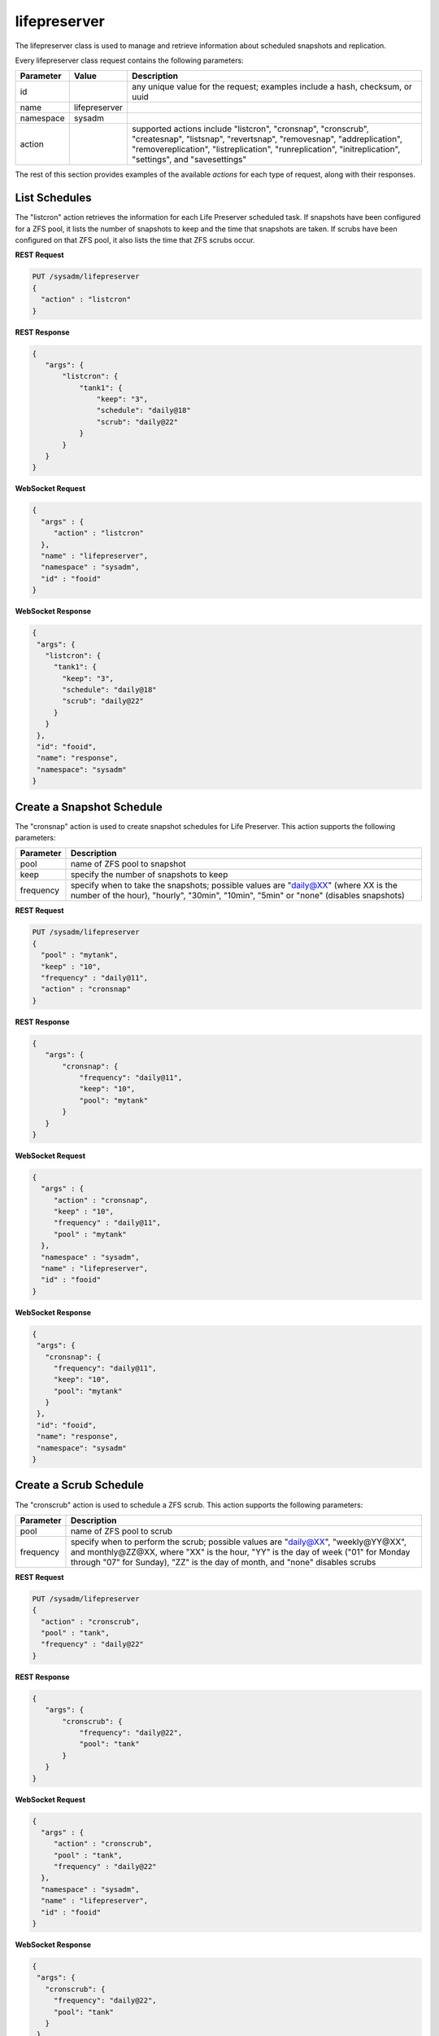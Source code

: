 .. _lifepreserver:

lifepreserver
*************

The lifepreserver class is used to manage and retrieve information about
scheduled snapshots and replication.

Every lifepreserver class request contains the following parameters:

+---------------------------------+---------------+----------------------------------------------------------------------------------------------------------------------+
| **Parameter**                   | **Value**     | **Description**                                                                                                      |
|                                 |               |                                                                                                                      |
+=================================+===============+======================================================================================================================+
| id                              |               | any unique value for the request; examples include a hash, checksum, or uuid                                         |
|                                 |               |                                                                                                                      |
+---------------------------------+---------------+----------------------------------------------------------------------------------------------------------------------+
| name                            | lifepreserver |                                                                                                                      |
|                                 |               |                                                                                                                      |
+---------------------------------+---------------+----------------------------------------------------------------------------------------------------------------------+
| namespace                       | sysadm        |                                                                                                                      |
|                                 |               |                                                                                                                      |
+---------------------------------+---------------+----------------------------------------------------------------------------------------------------------------------+
| action                          |               | supported actions include "listcron", "cronsnap", "cronscrub", "createsnap", "listsnap", "revertsnap", "removesnap", |
|                                 |               | "addreplication", "removereplication", "listreplication", "runreplication", "initreplication", "settings", and       |
|                                 |               | "savesettings"                                                                                                       |
|                                 |               |                                                                                                                      |
+---------------------------------+---------------+----------------------------------------------------------------------------------------------------------------------+

The rest of this section provides examples of the available *actions* 
for each type of request, along with their responses.

.. index:: listcron, Life Preserver

.. _List Schedules:

List Schedules
==============

The "listcron" action retrieves the information for each Life Preserver 
scheduled task. If snapshots have been configured for a ZFS pool, it 
lists the number of snapshots to keep and the time that snapshots are 
taken. If scrubs have been configured on that ZFS pool, it also lists 
the time that ZFS scrubs occur.

**REST Request**

.. code-block:: json

 PUT /sysadm/lifepreserver
 {
   "action" : "listcron"
 }


**REST Response**

.. code-block:: json

 {
    "args": {
        "listcron": {
            "tank1": {
                "keep": "3",
                "schedule": "daily@18"
                "scrub": "daily@22"
            }
        }
    }
 }
 
**WebSocket Request**

.. code-block:: json

 {
   "args" : {
      "action" : "listcron"
   },
   "name" : "lifepreserver",
   "namespace" : "sysadm",
   "id" : "fooid"
 }

**WebSocket Response**

.. code-block:: json

 {
  "args": {
    "listcron": {
      "tank1": {
        "keep": "3",
        "schedule": "daily@18"
        "scrub": "daily@22"
      }
    }
  },
  "id": "fooid",
  "name": "response",
  "namespace": "sysadm"
 }

.. index:: cronsnap, Life Preserver
 
.. _Create a Snapshot Schedule:

Create a Snapshot Schedule
==========================

The "cronsnap" action is used to create snapshot schedules for Life 
Preserver. This action supports the following parameters:

+---------------------------------+----------------------------------------------------------------------------------------------------------------------+
| **Parameter**                   | **Description**                                                                                                      |
|                                 |                                                                                                                      |
+=================================+======================================================================================================================+
| pool                            | name of ZFS pool to snapshot                                                                                         |
|                                 |                                                                                                                      |
+---------------------------------+----------------------------------------------------------------------------------------------------------------------+
| keep                            | specify the number of snapshots to keep                                                                              |
|                                 |                                                                                                                      |
+---------------------------------+----------------------------------------------------------------------------------------------------------------------+
| frequency                       | specify when to take the snapshots; possible values are "daily@XX" (where XX is the number of the hour),             |
|                                 | "hourly", "30min", "10min", "5min" or "none" (disables snapshots)                                                    |
|                                 |                                                                                                                      |
+---------------------------------+----------------------------------------------------------------------------------------------------------------------+


**REST Request**

.. code-block:: json

  PUT /sysadm/lifepreserver
  {
    "pool" : "mytank",
    "keep" : "10",
    "frequency" : "daily@11",
    "action" : "cronsnap"
  }

**REST Response**

.. code-block:: json

 {
    "args": {
        "cronsnap": {
            "frequency": "daily@11",
            "keep": "10",
            "pool": "mytank"
        }
    }
 }

**WebSocket Request**

.. code-block:: json

 {
   "args" : {
      "action" : "cronsnap",
      "keep" : "10",
      "frequency" : "daily@11",
      "pool" : "mytank"
   },
   "namespace" : "sysadm",
   "name" : "lifepreserver",
   "id" : "fooid"
 }

**WebSocket Response**

.. code-block:: json

 {
  "args": {
    "cronsnap": {
      "frequency": "daily@11",
      "keep": "10",
      "pool": "mytank"
    }
  },
  "id": "fooid",
  "name": "response",
  "namespace": "sysadm"
 }
 
.. index:: cronscrub, Life Preserver
 
.. _Create a Scrub Schedule:

Create a Scrub Schedule
==========================

The "cronscrub" action is used to schedule a ZFS scrub. This action 
supports the following parameters:

+---------------------------------+----------------------------------------------------------------------------------------------------------------------+
| **Parameter**                   | **Description**                                                                                                      |
|                                 |                                                                                                                      |
+=================================+======================================================================================================================+
| pool                            | name of ZFS pool to scrub                                                                                            |
|                                 |                                                                                                                      |
+---------------------------------+----------------------------------------------------------------------------------------------------------------------+
| frequency                       | specify when to perform the scrub; possible values are "daily@XX", "weekly@YY@XX", and monthly@ZZ@XX, where "XX" is  |
|                                 | the hour, "YY" is the day of week ("01" for Monday through "07" for Sunday), "ZZ" is the day of month, and "none"    |
|                                 | disables scrubs                                                                                                      |
|                                 |                                                                                                                      |
+---------------------------------+----------------------------------------------------------------------------------------------------------------------+

**REST Request**

.. code-block:: json

 PUT /sysadm/lifepreserver
 {
   "action" : "cronscrub",
   "pool" : "tank",
   "frequency" : "daily@22"
 }

**REST Response**

.. code-block:: json

 {
    "args": {
        "cronscrub": {
            "frequency": "daily@22",
            "pool": "tank"
        }
    }
 }

**WebSocket Request**

.. code-block:: json

 {
   "args" : {
      "action" : "cronscrub",
      "pool" : "tank",
      "frequency" : "daily@22"
   },
   "namespace" : "sysadm",
   "name" : "lifepreserver",
   "id" : "fooid"
 }

**WebSocket Response**

.. code-block:: json

 {
  "args": {
    "cronscrub": {
      "frequency": "daily@22",
      "pool": "tank"
    }
  },
  "id": "fooid",
  "name": "response",
  "namespace": "sysadm"
 }
 
.. index:: createsnap, Life Preserver
 
.. _Create a Snapshot:

Create a Snapshot
=================

The "createsnap" action creates a one-time snapshot of the specified 
dataset.

**REST Request**

.. code-block:: json 

 PUT /sysadm/lifepreserver
 {
   "snap" : "mytestsnap",
   "dataset" : "tank",
   "comment" : "Testing",
   "action" : "createsnap"
 }

**WebSocket Request**

.. code-block:: json 

 {
   "args" : {
      "comment" : "Testing",
      "dataset" : "tank",
      "action" : "createsnap",
      "snap" : "mytestsnap"
   },
   "name" : "lifepreserver",
   "namespace" : "sysadm",
   "id" : "fooid"
 }

**Response**

.. code-block:: json 

 {
  "args": {
    "createsnap": {
      "comment": "Testing",
      "dataset": "tank",
      "snap": "mytestsnap"
    }
  },
  "id": "fooid",
  "name": "response",
  "namespace": "sysadm"
 }

.. index:: listsnap, Life Preserver
 
.. _List Snapshots:

List Snapshots
==============

The "listsnap" action retrieves the list of saved snapshots.

**REST Request**

.. code-block:: json

 PUT /sysadm/lifepreserver
 {
   "pool" : "tank1",
   "action" : "listsnap"
 }

**REST Response**

.. code-block:: json

 {
    "args": {
        "listsnap": {
            "tank1@auto-2016-01-04-18-00-00": {
                "comment": "Automated Snapshot"
            },
            "tank1@auto-2016-01-05-18-00-00": {
                "comment": "Automated Snapshot"
            },
            "tank1@auto-2016-01-06-18-00-00": {
                "comment": "Automated Snapshot"
            },
            "tank1@auto-2016-01-07-18-00-00": {
                "comment": "Automated Snapshot"
            }
        }
    }
 }

**WebSocket Request**

.. code-block:: json

 {
   "name" : "lifepreserver",
   "args" : {
      "pool" : "tank1",
      "action" : "listsnap"
   },
   "namespace" : "sysadm",
   "id" : "fooid"
 }

**WebSocket Response**

.. code-block:: json

 {
  "args": {
    "listsnap": {
      "tank1@auto-2016-01-04-18-00-00": {
        "comment": "Automated Snapshot"
      },
      "tank1@auto-2016-01-05-18-00-00": {
        "comment": "Automated Snapshot"
      },
      "tank1@auto-2016-01-06-18-00-00": {
        "comment": "Automated Snapshot"
      },
      "tank1@auto-2016-01-07-18-00-00": {
        "comment": "Automated Snapshot"
      }
    }
  },
  "id": "fooid",
  "name": "response",
  "namespace": "sysadm"
 }

.. index:: revertsnap, Life Preserver
 
.. _Revert a Snapshot:

Revert a Snapshot
=================

The "revertsnap" action is used to rollback the contents of the 
specified dataset to the point in time that the specified snapshot was 
taken.

.. warning:: performing this operation will revert the contents of the 
             dataset back in time, meaning that all changes to the 
             dataset's files that occurred since the snapshot was taken 
             will be lost.

**REST Request**

.. code-block:: json

 PUT /sysadm/lifepreserver
 {
   "snap" : "auto-2016-01-09-18-00-00",
   "dataset" : "tank1/usr/jails",
   "action" : "revertsnap"
 }

**REST Response**

.. code-block:: json

 {
    "args": {
        "revertsnap": {
            "dataset": "tank1/usr/jails",
            "snap": "auto-2016-01-09-18-00-00"
        }
    }
 }

**WebSocket Request**

.. code-block:: json

 {
   "args" : {
      "dataset" : "tank1/usr/jails",
      "action" : "revertsnap",
      "snap" : "auto-2016-01-09-18-00-00"
   },
   "namespace" : "sysadm",
   "name" : "lifepreserver",
   "id" : "fooid"
 }

**WebSocket Response**

.. code-block:: json

 {
  "args": {
    "revertsnap": {
      "dataset": "tank1/usr/jails",
      "snap": "auto-2016-01-09-18-00-00"
    }
  },
  "id": "fooid",
  "name": "response",
  "namespace": "sysadm"
 }

.. index:: removesnap, Life Preserver
 
.. _Remove a Snapshot:

Remove a Snapshot
=================

The "removesnap" action is used to remove a ZFS snapshot from the 
specified dataset or pool.

**REST Request**

.. code-block:: json

 PUT /sysadm/lifepreserver
 {
   "dataset" : "tank1/usr/jails",
   "snap" : "auto-2016-01-09-18-00-00",
   "action" : "removesnap"
 }

**REST Response**

.. code-block:: json

 {
    "args": {
        "removesnap": {
            "dataset": "tank1/usr/jails",
            "snap": "auto-2016-01-09-18-00-00"
        }
    }
 }

**WebSocket Request**

.. code-block:: json

 {
   "args" : {
      "snap" : "auto-2016-01-09-18-00-00",
      "action" : "removesnap",
      "dataset" : "tank1/usr/jails"
   },
   "name" : "lifepreserver",
   "namespace" : "sysadm",
   "id" : "fooid"
 }

**WebSocket Response**

.. code-block:: json

 {
  "args": {
     "removesnap": {
        "dataset": "tank1/usr/jails",
        "snap": "auto-2016-01-09-18-00-00"
     }
  },
  "id": "fooid",
  "name": "response",
  "namespace": "sysadm"
 }

.. index:: addreplication, Life Preserver
 
.. _Add Replication:

Add Replication
===============

The "addreplication" action is used to create a replication task in Life
Preserver. This action supports the following parameters:

+---------------------------------+----------------------------------------------------------------------------------------------------------------------+
| **Parameter**                   | **Description**                                                                                                      |
|                                 |                                                                                                                      |
+=================================+======================================================================================================================+
| host                            | remote hostname or IP address                                                                                        |
|                                 |                                                                                                                      |
+---------------------------------+----------------------------------------------------------------------------------------------------------------------+
| port                            | SSH port number on remote system                                                                                     |
|                                 |                                                                                                                      |
+---------------------------------+----------------------------------------------------------------------------------------------------------------------+
| user                            | user must exist on remote system                                                                                     |
|                                 |                                                                                                                      |
+---------------------------------+----------------------------------------------------------------------------------------------------------------------+
| password                        | the password for *user* on remote system                                                                             |
|                                 |                                                                                                                      |
+---------------------------------+----------------------------------------------------------------------------------------------------------------------+
| dataset                         | name of local dataset to replicate                                                                                   |
|                                 |                                                                                                                      |
+---------------------------------+----------------------------------------------------------------------------------------------------------------------+
| remotedataset                   | path to dataset on remote system                                                                                     |
|                                 |                                                                                                                      |
+---------------------------------+----------------------------------------------------------------------------------------------------------------------+
| frequency                       | when to replicate; supported times are "XX" (hour), "sync" (as snapshot is created, not recommended for frequent     |
|                                 | snapshots), "hour" (hourly), "30min" (every 30 minutes), "10min" (every 10 minutes), or "manual" (only when          |
|                                 | requested by user)                                                                                                   |
|                                 |                                                                                                                      |
+---------------------------------+----------------------------------------------------------------------------------------------------------------------+

**REST Request**

.. code-block:: json

 PUT /sysadm/lifepreserver
 {
   "action" : "addreplication",
   "password" : "mypass",
   "dataset" : "tank1",
   "remotedataset" : "tank/backups",
   "user" : "backupuser",
   "frequency" : "22",
   "port" : "22",
   "host" : "192.168.0.10"
 }

**REST Response**

.. code-block:: json

 {
    "args": {
        "addreplication": {
            "frequency": "22",
            "host": "192.168.0.10",
            "ldataset": "tank1",
            "port": "22",
            "rdataset": "tank/backups",
            "user": "backupuser"
        }
    }
 }

**WebSocket Request**

.. code-block:: json

 {
   "namespace" : "sysadm",
   "name" : "lifepreserver",
   "args" : {
      "action" : "addreplication",
      "user" : "backupuser",
      "dataset" : "tank1",
      "frequency" : "22",
      "port" : "22",
      "password" : "mypass",
      "host" : "192.168.0.10",
      "remotedataset" : "tank/backups"
   },
   "id" : "fooid"
 }

**WebSocket Response**

.. code-block:: json

 {
  "args": {
    "addreplication": {
      "frequency": "22",
      "host": "192.168.0.10",
      "ldataset": "tank1",
      "port": "22",
      "rdataset": "tank/backups",
      "user": "backupuser"
    }
  },
  "id": "fooid",
  "name": "response",
  "namespace": "sysadm"
 }

.. index:: removereplication, Life Preserver
 
.. _Remove Replication:

Remove Replication
==================

The "removereplication" action is used to delete an existing replication
task. Note that this action only deletes the task--it does not remove 
any already replicated data from the remote system.

This action supports the following parameters:

+---------------------------------+----------------------------------------------------------------------------------------------------------------------+
| **Parameter**                   | **Description**                                                                                                      |
|                                 |                                                                                                                      |
+=================================+======================================================================================================================+
| host                            | remote hostname or IP address                                                                                        |
|                                 |                                                                                                                      |
+---------------------------------+----------------------------------------------------------------------------------------------------------------------+
| dataset                         | name of local dataset to remove from replication                                                                     |
|                                 |                                                                                                                      |
+---------------------------------+----------------------------------------------------------------------------------------------------------------------+

**REST Request**

.. code-block:: json

 PUT /sysadm/lifepreserver
 {
   "dataset" : "tank",
   "host" : "192.168.0.10",
   "action" : "removereplication"
 }

**REST Response**

.. code-block:: json

 {
    "args": {
        "removereplication": {
            "dataset": "tank",
            "host": "192.168.0.10"
        }
    }
 }

**WebSocket Request**

.. code-block:: json

 {
   "id" : "fooid",
   "args" : {
      "action" : "removereplication",
      "dataset" : "tank",
      "host" : "192.168.0.10"
   },
   "name" : "lifepreserver",
   "namespace" : "sysadm"
 }

**WebSocket Response**

.. code-block:: json

 {
  "args": {
    "removereplication": {
      "dataset": "tank",
      "host": "192.168.0.10"
    }
  },
  "id": "fooid",
  "name": "response",
  "namespace": "sysadm"
 }
 
.. index:: listreplication, Life Preserver
 
.. _List Replications: 

List Replications
=================

The "listreplication" action is used to retrieve the settings of 
configured replication tasks. For each task, the response includes the 
name of the local ZFS pool or dataset to replicate, the IP address and 
listening port number of the remote system to replicate to, when the 
replication occurs (see the "frequency" description in 
:ref:`Add Replication`), the name of the dataset on the remote system to
store the replicated data ("rdset"), and the name of the replication 
user account.

**REST Request**

.. code-block:: json

 PUT /sysadm/lifepreserver
 {
   "action" : "listreplication"
 }

**REST Response**

.. code-block:: json

 {
    "args": {
        "listreplication": {
            "tank1->192.168.0.9": {
                "dataset": "tank1",
                "frequency": "22",
                "host": "192.168.0.9",
                "port": "22",
                "rdset": "tank/backups",
                "user": "backups"
            }
        }
    }
 }

**WebSocket Request**

.. code-block:: json

 {
   "namespace" : "sysadm",
   "args" : {
      "action" : "listreplication"
   },
   "id" : "fooid",
   "name" : "lifepreserver"
 }

**WebSocket Response**

.. code-block:: json

 {
  "args": {
    "listreplication": {
      "tank1->192.168.0.9": {
        "dataset": "tank1",
        "frequency": "22",
        "host": "192.168.0.9",
        "port": "22",
        "rdset": "tank/backups",
        "user": "backups"
      }
    }
  },
  "id": "fooid",
  "name": "response",
  "namespace": "sysadm"
 }
 
.. index:: runreplication, Life Preserver
 
.. _Start Replication:

Start Replication
=================

The "runreplication" action can be used to manually replicate the 
specified dataset to the specified remote server.

**REST Request**

.. code-block:: json

 PUT /sysadm/lifepreserver
 {
   "host" : "10.0.10.100",
   "dataset" : "mypool",
   "action" : "runreplication"
 }

**REST Response**

.. code-block:: json

 {
    "args": {
        "runreplication": {
            "dataset": "mypool",
            "host": "10.0.10.100"
        }
    }
 }

**WebSocket Request**

.. code-block:: json

 {
   "id" : "fooid",
   "name" : "lifepreserver",
   "args" : {
      "host" : "10.0.10.100",
      "dataset" : "mypool",
      "action" : "runreplication"
   },
   "namespace" : "sysadm"
 }

**WebSocket Response**

.. code-block:: json

 {
  "args": {
    "runreplication": {
      "dataset": "mypool",
      "host": "10.0.10.100"
    }
  },
  "id": "fooid",
  "name": "response",
  "namespace": "sysadm"
 }
 
.. index:: initreplication, Life Preserver
 
.. _Initialize Replication:

Initialize Replication
======================

The "initreplication" action can be used to clear the replication data 
on the remote server. This is useful if a replication becomes stuck. 
After running this action, issue a "runreplication" action to start a 
new replication.

The "initreplication" action supports the following parameters:

+---------------------------------+----------------------------------------------------------------------------------------------------------------------+
| **Parameter**                   | **Description**                                                                                                      |
|                                 |                                                                                                                      |
+=================================+======================================================================================================================+
| host                            | remote hostname or IP address                                                                                        |
|                                 |                                                                                                                      |
+---------------------------------+----------------------------------------------------------------------------------------------------------------------+
| dataset                         | name of local dataset or pool being replicated                                                                       |
|                                 |                                                                                                                      |
+---------------------------------+----------------------------------------------------------------------------------------------------------------------+

**REST Request**

.. code-block:: json

 PUT /sysadm/lifepreserver
 {
   "dataset" : "tank1",
   "host" : "192.168.0.9",
   "action" : "initreplication"
 }

**REST Response**

.. code-block:: json

 {
    "args": {
        "initreplication": {
            "dataset": "tank1",
            "host": "192.168.0.9"
        }
    }
 }

**WebSocket Request**

.. code-block:: json

 {
   "id" : "fooid",
   "args" : {
      "host" : "192.168.0.9",
      "dataset" : "tank1",
      "action" : "initreplication"
   },
   "namespace" : "sysadm",
   "name" : "lifepreserver"
 }

**WebSocket Response**

.. code-block:: json

 {
  "args": {
    "initreplication": {
      "dataset": "tank1",
      "host": "192.168.0.9"
    }
  },
  "id": "fooid",
  "name": "response",
  "namespace": "sysadm"
 }
 
.. index:: settings, Life Preserver
 
.. _View Settings:

View Settings
=============

The "settings" action returns the system-wide settings of the Life 
Preserver utility. The returned settings include the disk percentage 
used at which Life Preserver will issue a warning, the level at which an
email will be sent, the email address to send notifications to, and 
whether or not snapshots are taken recursively (include all child 
datasets).

Run :command:`lpreserver help set` for more information about each 
available setting.

**REST Request**

.. code-block:: json

 PUT /sysadm/lifepreserver
 {
   "action" : "settings"
 }

**REST Response**

.. code-block:: json

 {
    "args": {
        "settings": {
            "diskwarn": "85%",
            "email": "WARN",
            "emailaddress": "me@mycompany.com",
            "recursive": "ON"
        }
    }
 }

**WebSocket Request**

.. code-block:: json

 {
   "id" : "fooid",
   "args" : {
      "action" : "settings"
   },
   "namespace" : "sysadm",
   "name" : "lifepreserver"
 }

**WebSocket Response**

.. code-block:: json

 {
  "args": {
    "settings": {
      "diskwarn": "85%",
      "email": "WARN",
      "emailaddress": "me@mycompany.com",
      "recursive": "ON"
    }
  },
  "id": "fooid",
  "name": "response",
  "namespace": "sysadm"
 }

.. index:: savesettings, Life Preserver
 
.. _Save Settings:

Save Settings
=============

The "savesettings" action can be used to modify the system-wide settings
of the Life Preserver utility. This action supports the following 
parameters:

+---------------------------------+----------------------------------------------------------------------------------------------------------------------+
| **Parameter**                   | **Description**                                                                                                      |
|                                 |                                                                                                                      |
+=================================+======================================================================================================================+
| duwarn                          | disk percentage (from 0-99) at which to warn of low disk space                                                       |
|                                 |                                                                                                                      |
+---------------------------------+----------------------------------------------------------------------------------------------------------------------+
| email                           | email address to send notifications to                                                                               |
|                                 |                                                                                                                      |
+---------------------------------+----------------------------------------------------------------------------------------------------------------------+
| emailopts                       | conditions which trigger an email notification; possible values are "ALL" (every snapshot, warning and error),       |
|                                 | "WARN" (warnings and errors--this is the default condition), or "ERROR" (errors only)                                |
|                                 |                                                                                                                      |
+---------------------------------+----------------------------------------------------------------------------------------------------------------------+
| recursive                       | whether or not to include all child datasets in the snapshot; possible values are "true" or "false"                  |
|                                 |                                                                                                                      |
+---------------------------------+----------------------------------------------------------------------------------------------------------------------+

**REST Request**

.. code-block:: json

 PUT /sysadm/lifepreserver
 {
   "emailopts" : "ALL",
   "duwarn" : "70",
   "recursive" : "true",
   "action" : "savesettings",
   "email" : "kris@example.org"
 }

**REST Response**

.. code-block:: json

 {
    "args": {
        "savesettings": {
            "duwarn": "70",
            "email": "kris@example.org",
            "emailopts": "ALL",
            "recursive": "true"
        }
    }
 }

**WebSocket Request**

.. code-block:: json

 {
   "args" : {
      "emailopts" : "ALL",
      "action" : "savesettings",
      "duwarn" : "70",
      "recursive" : "true",
      "email" : "kris@example.org"
   },
   "id" : "fooid",
   "namespace" : "sysadm",
   "name" : "lifepreserver"
 }

**WebSocket Response**

.. code-block:: json

 {
  "args": {
    "savesettings": {
      "duwarn": "70",
      "email": "kris@example.org",
      "emailopts": "ALL",
      "recursive": "true"
    }
  },
  "id": "fooid",
  "name": "response",
  "namespace": "sysadm"
 }
